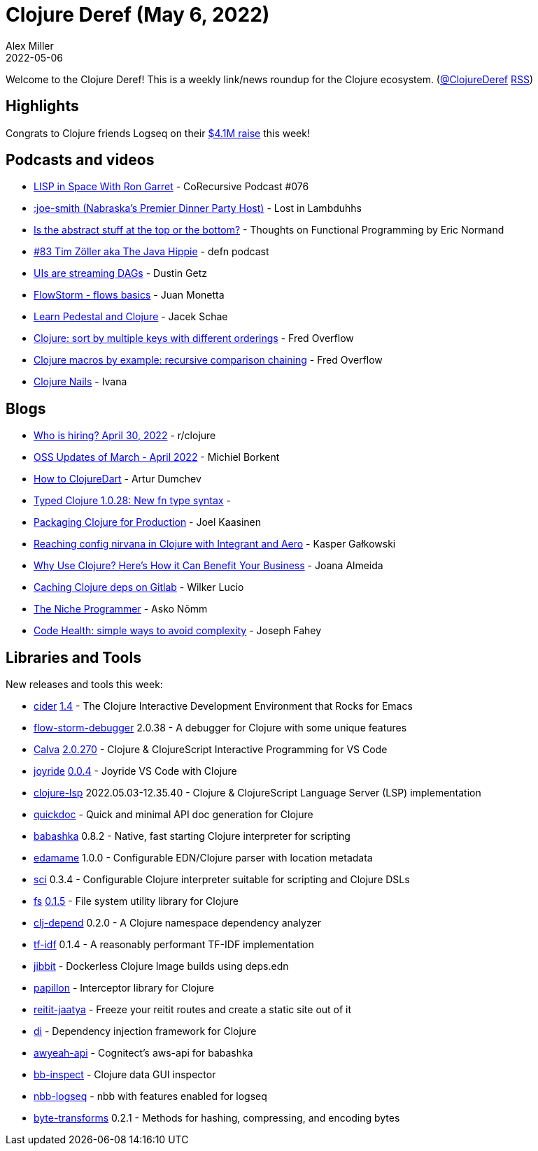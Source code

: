 = Clojure Deref (May 6, 2022)
Alex Miller
2022-05-06
:jbake-type: post

ifdef::env-github,env-browser[:outfilesuffix: .adoc]

Welcome to the Clojure Deref! This is a weekly link/news roundup for the Clojure ecosystem. (https://twitter.com/ClojureDeref[@ClojureDeref] https://clojure.org/feed.xml[RSS])

== Highlights

Congrats to Clojure friends Logseq on their https://blog.logseq.com/logseq-raises-4-1m-to-accelerate-growth-of-the-new-world-knowledge-graph/[$4.1M raise] this week!

== Podcasts and videos

* https://corecursive.com/lisp-in-space-with-ron-garret/[LISP in Space With Ron Garret] - CoRecursive Podcast #076
* https://anchor.fm/lostinlambduhhs/episodes/joe-smith-Nabraskas-Premier-Dinner-Party-Host-e1hovnr[:joe-smith (Nabraska's Premier Dinner Party Host)] - Lost in Lambduhhs
* https://ericnormand.me/podcast/abstract-concrete-spectrum[Is the abstract stuff at the top or the bottom?] - Thoughts on Functional Programming by Eric Normand
* https://soundcloud.com/defn-771544745/83-tim-zoller-aka-the-java-hippie[#83 Tim Zöller aka The Java Hippie] - defn podcast
* https://www.hytradboi.com/2022/uis-are-streaming-dags[UIs are streaming DAGs] - Dustin Getz
* https://youtu.be/YnpQMrkj4v8[FlowStorm - flows basics] - Juan Monetta
* https://learnpedestal.com/[Learn Pedestal and Clojure] - Jacek Schae
* https://www.youtube.com/watch?v=bihh8nPGixo[Clojure: sort by multiple keys with different orderings] - Fred Overflow
* https://www.youtube.com/watch?v=Nyf2UzjJ8Uw[Clojure macros by example: recursive comparison chaining] - Fred Overflow
* https://www.youtube.com/playlist?list=PLvEhqHVS-lc8FiHDUXSVnk-mbmyUtBbYV[Clojure Nails] - Ivana

== Blogs

* https://www.reddit.com/r/Clojure/comments/ufl4bg/who_is_hiring_april_30_2022/[Who is hiring? April 30, 2022] - r/clojure
* https://blog.michielborkent.nl/oss-updates-mar-apr-2022.html[OSS Updates of March - April 2022] - Michiel Borkent
* https://github.com/Liverm0r/HowToClojureDart/blob/main/README.md[How to ClojureDart] - Artur Dumchev
* https://www.patreon.com/posts/65833609[Typed Clojure 1.0.28: New fn type syntax] - 
* https://www.metosin.fi/blog/packaging-clojure/[Packaging Clojure for Production] - Joel Kaasinen
* https://www.pixelated-noise.com/blog/2022/04/28/integrant-and-aero/index.html[Reaching config nirvana in Clojure with Integrant and Aero] - Kasper Gałkowski
* https://distantjob.com/blog/why-use-clojure/[Why Use Clojure? Here’s How it Can Benefit Your Business] - Joana Almeida
* https://blog.wsscode.com/clojure-gitlab-cache/[Caching Clojure deps on Gitlab] - Wilker Lucio
* https://ano.ee/blog/the-niche-programmer[The Niche Programmer] - Asko Nõmm
* https://codescene.com/engineering-blog/simple-ways-to-avoid-complexity[Code Health: simple ways to avoid complexity] - Joseph Fahey

== Libraries and Tools

New releases and tools this week:

* https://github.com/clojure-emacs/cider[cider] https://github.com/clojure-emacs/cider/releases/tag/v1.4.0[1.4] - The Clojure Interactive Development Environment that Rocks for Emacs
* https://github.com/jpmonettas/flow-storm-debugger[flow-storm-debugger] 2.0.38 - A debugger for Clojure with some unique features
* https://calva.io[Calva] https://github.com/BetterThanTomorrow/calva/releases/tag/v2.0.270[2.0.270] - Clojure & ClojureScript Interactive Programming for VS Code
* https://github.com/BetterThanTomorrow/joyride[joyride] https://github.com/BetterThanTomorrow/joyride/releases/tag/v0.0.4[0.0.4] - Joyride VS Code with Clojure
* https://github.com/clojure-lsp/clojure-lsp[clojure-lsp] 2022.05.03-12.35.40 - Clojure & ClojureScript Language Server (LSP) implementation
* https://github.com/borkdude/quickdoc[quickdoc]  - Quick and minimal API doc generation for Clojure
* https://github.com/babashka/babashka[babashka] 0.8.2 - Native, fast starting Clojure interpreter for scripting
* https://github.com/borkdude/edamame[edamame] 1.0.0 - Configurable EDN/Clojure parser with location metadata
* https://github.com/babashka/sci[sci] 0.3.4 - Configurable Clojure interpreter suitable for scripting and Clojure DSLs
* https://github.com/babashka/fs[fs] https://github.com/babashka/fs/releases/tag/v0.1.5[0.1.5] - File system utility library for Clojure
* https://github.com/fabiodomingues/clj-depend[clj-depend] 0.2.0 - A Clojure namespace dependency analyzer
* https://github.com/kuhumcst/tf-idf[tf-idf] 0.1.4 - A reasonably performant TF-IDF implementation
* https://github.com/atomisthq/jibbit[jibbit]  - Dockerless Clojure Image builds using deps.edn
* https://github.com/lambda-toolshed/papillon[papillon]  - Interceptor library for Clojure
* https://github.com/lambdaisland/reitit-jaatya[reitit-jaatya]  - Freeze your reitit routes and create a static site out of it
* https://github.com/darkleaf/di[di]  - Dependency injection framework for Clojure
* https://github.com/grzm/awyeah-api[awyeah-api]  - Cognitect's aws-api for babashka
* https://github.com/Ivana-/bb-inspect[bb-inspect]  - Clojure data GUI inspector
* https://github.com/logseq/nbb-logseq[nbb-logseq]  - nbb with features enabled for logseq
* https://github.com/clj-commons/byte-transforms[byte-transforms] 0.2.1 - Methods for hashing, compressing, and encoding bytes